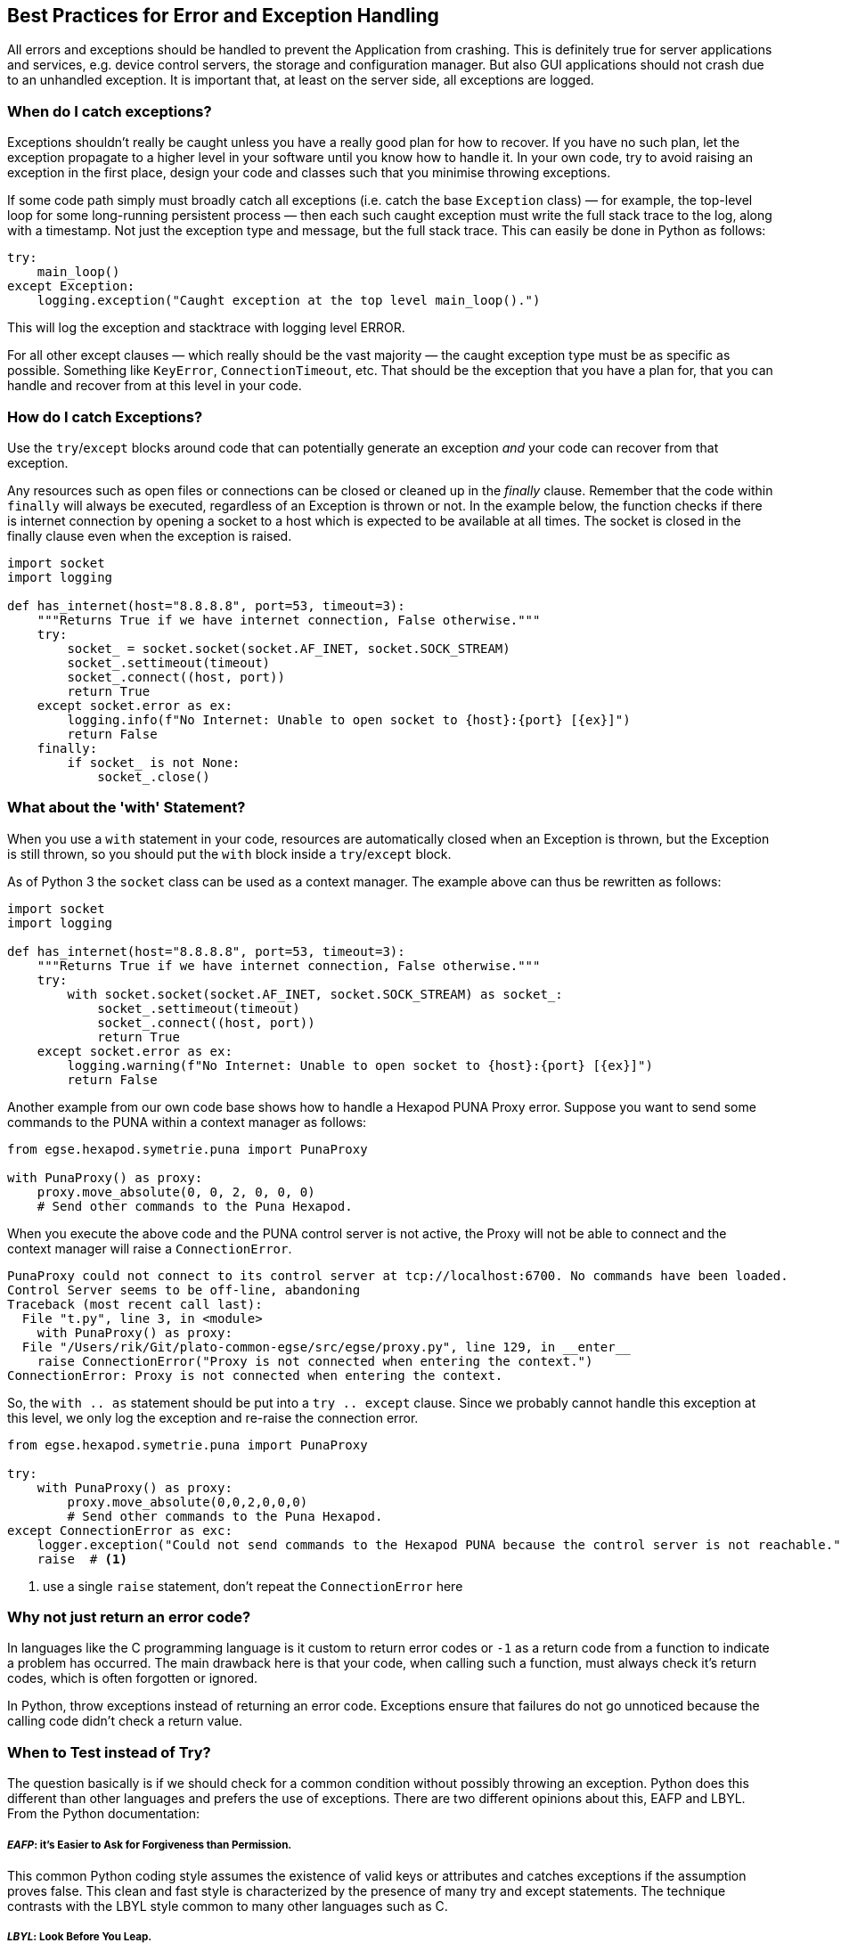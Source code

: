 == Best Practices for Error and Exception Handling

(((Exception)))
All errors and exceptions should be handled to prevent the Application from crashing. This is definitely true for server applications and services, e.g. device control servers, the storage and configuration manager. But also GUI applications should not crash due to an unhandled exception. It is important that, at least on the server side, all exceptions are logged.


=== When do I catch exceptions?

Exceptions shouldn't really be caught unless you have a really good plan for how to recover. If you have no such plan, let the exception propagate to a higher level in your software until you know how to handle it. In your own code, try to avoid raising an exception in the first place, design your code and classes such that you minimise throwing exceptions.

If some code path simply must broadly catch all exceptions (i.e. catch the base `Exception` class) — for example, the top-level loop for some long-running persistent process — then each such caught exception must write the full stack trace to the log, along with a timestamp. Not just the exception type and message, but the full stack trace. This can easily be done in Python as follows:

[source,python]
----
try:
    main_loop()
except Exception:
    logging.exception("Caught exception at the top level main_loop().")
----

This will log the exception and stacktrace with logging level ERROR.

For all other except clauses — which really should be the vast majority — the caught exception type must be as specific as possible. Something like `KeyError`, `ConnectionTimeout`, etc. That should be the exception that you have a plan for, that you can handle and recover from at this level in your code.

=== How do I catch Exceptions?

(((try..except)))
Use the `try`/`except` blocks around code that can potentially generate an exception __and__ your code can recover from that exception.

Any resources such as open files or connections can be closed or cleaned up in the _finally_ clause. Remember that the code within `finally` will always be executed, regardless of an Exception is thrown or not. In the example below, the function checks if there is internet connection by opening a socket to a host which is expected to be available at all times. The socket is closed in the finally clause even when the exception is raised.

[source,python]
----
import socket
import logging

def has_internet(host="8.8.8.8", port=53, timeout=3):
    """Returns True if we have internet connection, False otherwise."""
    try:
        socket_ = socket.socket(socket.AF_INET, socket.SOCK_STREAM)
        socket_.settimeout(timeout)
        socket_.connect((host, port))
        return True
    except socket.error as ex:
        logging.info(f"No Internet: Unable to open socket to {host}:{port} [{ex}]")
        return False
    finally:
        if socket_ is not None:
            socket_.close()
----


=== What about the 'with' Statement?

When you use a ((`with`)) statement in your code, resources are automatically closed when an Exception is thrown, but the Exception is still thrown, so you should put the `with` block inside a `try`/`except` block.

As of Python 3 the `socket` class can be used as a context manager. The example above can thus be rewritten as follows:

[source,python]
----
import socket
import logging

def has_internet(host="8.8.8.8", port=53, timeout=3):
    """Returns True if we have internet connection, False otherwise."""
    try:
        with socket.socket(socket.AF_INET, socket.SOCK_STREAM) as socket_:
            socket_.settimeout(timeout)
            socket_.connect((host, port))
            return True
    except socket.error as ex:
        logging.warning(f"No Internet: Unable to open socket to {host}:{port} [{ex}]")
        return False
----

Another example from our own code base shows how to handle a Hexapod PUNA Proxy error. Suppose you want to send some commands to the PUNA within a context manager as follows:

[source,python]
----
from egse.hexapod.symetrie.puna import PunaProxy

with PunaProxy() as proxy:
    proxy.move_absolute(0, 0, 2, 0, 0, 0)
    # Send other commands to the Puna Hexapod.
----

When you execute the above code and the PUNA control server is not active, the Proxy will not be able to connect and the context manager will raise a `ConnectionError`.

[source]
----
PunaProxy could not connect to its control server at tcp://localhost:6700. No commands have been loaded.
Control Server seems to be off-line, abandoning
Traceback (most recent call last):
  File "t.py", line 3, in <module>
    with PunaProxy() as proxy:
  File "/Users/rik/Git/plato-common-egse/src/egse/proxy.py", line 129, in __enter__
    raise ConnectionError("Proxy is not connected when entering the context.")
ConnectionError: Proxy is not connected when entering the context.
----

So, the `with .. as` statement should be put into a `try .. except` clause. Since we probably cannot handle this exception at this level, we only log the exception and  re-raise the connection error.

[source,python]
----
from egse.hexapod.symetrie.puna import PunaProxy

try:
    with PunaProxy() as proxy:
        proxy.move_absolute(0,0,2,0,0,0)
        # Send other commands to the Puna Hexapod.
except ConnectionError as exc:
    logger.exception("Could not send commands to the Hexapod PUNA because the control server is not reachable.")
    raise  # <1>
----
<1> use a single `raise` statement, don't repeat the `ConnectionError` here

=== Why not just return an error code?

(((Exception, error code)))
In languages like the C programming language is it custom to return error codes or `-1` as a return code from a function to indicate a problem has occurred.
The main drawback here is that your code, when calling such a function, must always check it's return codes, which is often forgotten or ignored.

In Python, throw exceptions instead of returning an error code. Exceptions ensure that failures do not go unnoticed because the calling code didn't check a return value.

=== When to Test instead of Try?

The question basically is if we should check for a common condition without possibly throwing an exception. Python does this different than other languages and prefers the use of exceptions. There are two different opinions about this, ((EAFP)) and ((LBYL)). From the Python documentation:

[discrete]
===== __EAFP__: it's Easier to Ask for Forgiveness than Permission.

This common Python coding style assumes the existence of valid keys or attributes and catches exceptions if the assumption proves false. This clean and fast style is characterized by the presence of many try and except statements. The technique contrasts with the LBYL style common to many other languages such as C.

[discrete]
===== __LBYL__: Look Before You Leap.

This coding style explicitly tests for pre-conditions before making calls or lookups. This style contrasts with the EAFP approach and is characterized by the presence of many if statements. In a multi-threaded environment, the LBYL approach can risk introducing a race condition between “the looking” and “the leaping”.

Consider the following two cases:

[source,python]
----
if response[-2:] != '\r\n':
    raise ConnectionError(f"Missing termination characters in response: {response}")
----

[source,python]
----
def convert_to_float(value: str) -> float:
    try:
        return float(value)
    except ValueError:
        return math.nan
----

If you expect that 90% of the time your code will just run as expected, use the `try`/`except` approach. It will be faster if exceptions really are exceptional. If you expect an abnormal condition more than 50% of the time, then using `if` is probably better.

In other words, the method to choose depends on how often you expect the event to occur.

* Use exception handling if the event doesn't occur very often, that is, if the event is truly exceptional and indicates an error (such as an unexpected end-of-file). When you use exception handling, less code is executed in normal conditions.
* Check for error conditions in code if the event happens routinely and could be considered part of normal execution. When you check for common error conditions, less code is executed because you avoid exceptions.

=== When to re-throw an Exception?

(((raise)))
Sometimes you just want to do something and rethrow the same Exception. This is easy in Python as shown in the following example.

[source,python]
----
try:
    # do some work here
except SomeException:
    logging.warning("...", exc_info=True)
    raise  # <1>
----
<1> use only a `raise` statement, without the `SomeException` added. This will rethrow the exact same exception that was catched.

In some cases, it is best to have the stacktrace printed out with the logging message. I've include the `exc_info=True` in the example.


=== What about Performance?

It is nearly free to set up a `try/except` block (an exception manager), while an `if` statement always costs you.

Bear in mind that Python internally uses exceptions frequently. So, when you use an `if` statement to check e.g. for the existence of an attribute (the `hasattr()` method), this builtin function will call `getattr(obj, name)` and catch `AttributeError`. So, instead of doing the following:

[source,python]
----
if hasattr(command, 'name'):
    command_name = getattr(command, 'name')
else:
    command_name = None
----
you can better use the `try/except`.

[source,python]
----
try:
    command_name = getattr(command, 'name')
except AttributeError:
    command_name = None
----


=== Can I raise my own Exception?

(((Exception, defining your own)))
As a general rule, try to use builtin exceptions from Python, especially `ValueError`, `IndexError`, `NameError`, and `KeyError`. Don't invent your own 'parameter' or 'arguments' exceptions if the cause of the exception is clear from the builtin. The hierarchy of Exceptions can be found in the Python documentation at https://docs.python.org/3/library/exceptions.html#exception-hierarchy[Builtin-Exceptions > Exception Hierarchy].

When the connection with a builtin exception is not clear however, create your own exception from the `Exception` class.

[source,python]
----
class DeviceNotFoundError(Exception):
    """Raised when a device could not be located or loaded."""
    pass
----
NOTE: Even if we are talking about Exceptions all the time, your own Exceptions should end with `Error` instead of `Exception`. The standard Python documentation also has a section on https://docs.python.org/3/tutorial/errors.html#user-defined-exceptions[User Defined Exceptions] that you might want to read.

In some situations you might want to group many possible sources of internal errors into a single exception with a clear message. For example, you might want to write a library module that throws its own exception to hide the implementation details, i.e. the user of your library shouldn't have to care which extra libraries you use to get the job done.

Since this will hide the original exception, if you throw your own exception, make sure that it contains every bit of information from the originally caught exception. You'll be grateful for that when you read the log files that are send to you for debugging.

The example below is taken from the actual source code. This code catches all kinds of exceptions that can be raised when connecting to a hardware device over a TCP socket. The caller is mainly interested of course if the connection could be established or not, but we always include the information from the original exception with the `raise..from` clause.

[source,python]
----
def connect(self):

    # Sanity checks

    if self.is_connection_open:
        raise PMACException("Socket is already open")
    if self.hostname in (None, ""):
        raise PMACException("ERROR: hostname not initialized")
    if self.port in (None, 0):
        raise PMACException("ERROR: port number not initialized")

    # Create a new socket instance

    try:
        self.sock = socket.socket(socket.AF_INET, socket.SOCK_STREAM)
        self.sock.setblocking(1)
        self.sock.settimeout(3)
    except socket.error as e_socket:
        raise PMACException("ERROR: Failed to create socket.") from e_socket

    # Attempt to establish a connection to the remote host

    try:
        logger.debug(f'Connecting a socket to host "{self.hostname}" using port {self.port}')
        self.sock.connect((self.hostname, self.port))
    except ConnectionRefusedError as e_cr:
        raise PMACException(f"ERROR: Connection refused to {self.hostname}") from e_cr
    except socket.gaierror as e_gai:
        raise PMACException(f"ERROR: socket address info error for {self.hostname}") from e_gai
    except socket.herror as e_h:
        raise PMACException(f"ERROR: socket host address error for {self.hostname}") from e_h
    except socket.timeout as e_timeout:
        raise PMACException(f"ERROR: socket timeout error for {self.hostname}") from e_timeout
    except OSError as e_ose:
        raise PMACException(f"ERROR: OSError caught ({e_ose}).") from e_ose

    self.is_connection_open = True

----


=== When should I use Assertions?

(((assert)))
Use assertions only to check for invariants. Assertions are meant for development and should not replace checking conditions or catching exceptions which are meant for production. A good guideline to use `assert` statements is when they are triggering a bug in your code. When your code assumes something and acts upon the assumption, it's recommended to protect this assumption with an assert. This assert failing means your assumption isn't correct, which means your code isn't correct.

[source,python]
----
def _load_register_map(self):
    # This method shall only be called when self._name is 'N-FEE' or 'F-FEE'.
    assert self._name in ('N-FEE', 'F-FEE')
----

Another example is:

[source,python]
----
# If this assertion fails, there is a flaw in the algorithm above
assert tot_n_args == n_args + n_kwargs, (
    f"Total number of arguments ({tot_n_args}) doesn't match "
    f"# args ({n_args}) + # kwargs ({n_kwargs})"
)
----

[WARNING]
Remember also that running Python with the `-O` option will remove or disable assertions. Therefore, __never__ put expressions from your normal code flow in an assertion. They will not be executed when the optimizer is used and your code will break gracefully.

=== What are Errors?

(((Error)))
This is a naming convention thing... names of user defined sub-classes of Exception should end with `Error`.

=== Cascading Exceptions

TBW

=== Logging Exceptions

Generally, you should not log exceptions at lower levels, but instead throw exceptions and rely on some top level code to do the logging. Otherwise, you'll end up with the same exception logged multiple times at different  layers in your application.

* https://docs.sentry.io/error-reporting/quickstart/?platform=python

=== Resources

Some of the explanations were taken shamelessly from the following resources:

* https://docs.microsoft.com/en-us/dotnet/standard/exceptions/best-practices-for-exceptions
* https://stackoverflow.com/questions/1835756/using-try-vs-if-in-python
* https://stackoverflow.com/questions/24752395/python-raise-from-usage
* https://realpython.com/the-most-diabolical-python-antipattern/
